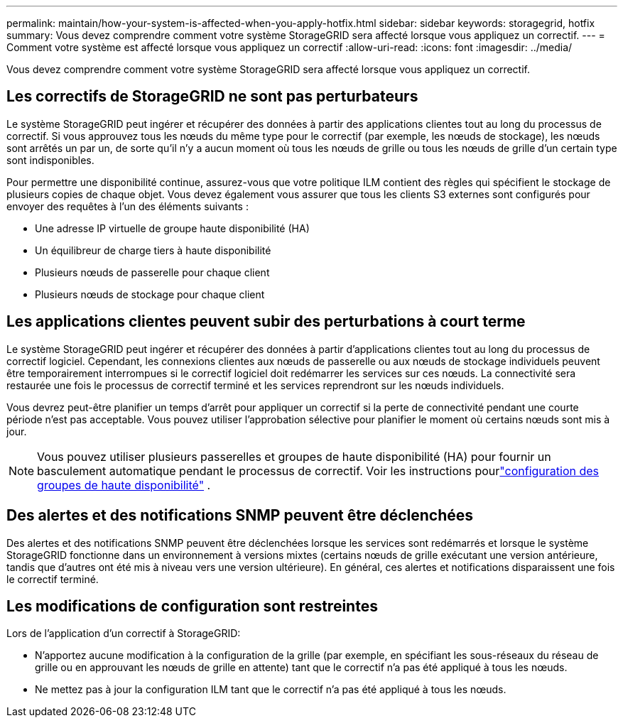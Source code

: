 ---
permalink: maintain/how-your-system-is-affected-when-you-apply-hotfix.html 
sidebar: sidebar 
keywords: storagegrid, hotfix 
summary: Vous devez comprendre comment votre système StorageGRID sera affecté lorsque vous appliquez un correctif. 
---
= Comment votre système est affecté lorsque vous appliquez un correctif
:allow-uri-read: 
:icons: font
:imagesdir: ../media/


[role="lead"]
Vous devez comprendre comment votre système StorageGRID sera affecté lorsque vous appliquez un correctif.



== Les correctifs de StorageGRID ne sont pas perturbateurs

Le système StorageGRID peut ingérer et récupérer des données à partir des applications clientes tout au long du processus de correctif.  Si vous approuvez tous les nœuds du même type pour le correctif (par exemple, les nœuds de stockage), les nœuds sont arrêtés un par un, de sorte qu'il n'y a aucun moment où tous les nœuds de grille ou tous les nœuds de grille d'un certain type sont indisponibles.

Pour permettre une disponibilité continue, assurez-vous que votre politique ILM contient des règles qui spécifient le stockage de plusieurs copies de chaque objet.  Vous devez également vous assurer que tous les clients S3 externes sont configurés pour envoyer des requêtes à l’un des éléments suivants :

* Une adresse IP virtuelle de groupe haute disponibilité (HA)
* Un équilibreur de charge tiers à haute disponibilité
* Plusieurs nœuds de passerelle pour chaque client
* Plusieurs nœuds de stockage pour chaque client




== Les applications clientes peuvent subir des perturbations à court terme

Le système StorageGRID peut ingérer et récupérer des données à partir d'applications clientes tout au long du processus de correctif logiciel. Cependant, les connexions clientes aux nœuds de passerelle ou aux nœuds de stockage individuels peuvent être temporairement interrompues si le correctif logiciel doit redémarrer les services sur ces nœuds.  La connectivité sera restaurée une fois le processus de correctif terminé et les services reprendront sur les nœuds individuels.

Vous devrez peut-être planifier un temps d'arrêt pour appliquer un correctif si la perte de connectivité pendant une courte période n'est pas acceptable.  Vous pouvez utiliser l’approbation sélective pour planifier le moment où certains nœuds sont mis à jour.


NOTE: Vous pouvez utiliser plusieurs passerelles et groupes de haute disponibilité (HA) pour fournir un basculement automatique pendant le processus de correctif. Voir les instructions pourlink:../admin/configure-high-availability-group.html["configuration des groupes de haute disponibilité"] .



== Des alertes et des notifications SNMP peuvent être déclenchées

Des alertes et des notifications SNMP peuvent être déclenchées lorsque les services sont redémarrés et lorsque le système StorageGRID fonctionne dans un environnement à versions mixtes (certains nœuds de grille exécutant une version antérieure, tandis que d'autres ont été mis à niveau vers une version ultérieure).  En général, ces alertes et notifications disparaissent une fois le correctif terminé.



== Les modifications de configuration sont restreintes

Lors de l'application d'un correctif à StorageGRID:

* N'apportez aucune modification à la configuration de la grille (par exemple, en spécifiant les sous-réseaux du réseau de grille ou en approuvant les nœuds de grille en attente) tant que le correctif n'a pas été appliqué à tous les nœuds.
* Ne mettez pas à jour la configuration ILM tant que le correctif n'a pas été appliqué à tous les nœuds.

